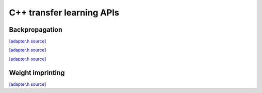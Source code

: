 C++ transfer learning APIs
==========================

Backpropagation
---------------

`[adapter.h source] <https://github.com/google-coral/libcoral/blob/master/coral/learn/backprop/softmax_regression_model.h>`_

.. doxygenfile:: learn/backprop/softmax_regression_model.h


`[adapter.h source] <https://github.com/google-coral/libcoral/blob/master/coral/learn/backprop/multi_variate_normal_distribution.h>`_

.. doxygenfile:: learn/backprop/multi_variate_normal_distribution.h


`[adapter.h source] <https://github.com/google-coral/libcoral/blob/master/coral/learn/backprop/layers.h>`_

.. doxygenfile:: learn/backprop/layers.h


Weight imprinting
-----------------

`[adapter.h source] <https://github.com/google-coral/libcoral/blob/master/coral/learn/backprop/imprinting_engine.h>`_

.. doxygenfile:: learn/imprinting_engine.h
